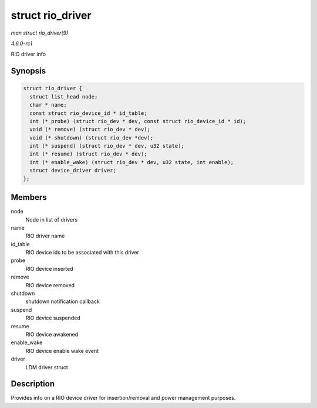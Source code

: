 
.. _API-struct-rio-driver:

=================
struct rio_driver
=================

*man struct rio_driver(9)*

*4.6.0-rc1*

RIO driver info


Synopsis
========

.. code-block:: c

    struct rio_driver {
      struct list_head node;
      char * name;
      const struct rio_device_id * id_table;
      int (* probe) (struct rio_dev * dev, const struct rio_device_id * id);
      void (* remove) (struct rio_dev * dev);
      void (* shutdown) (struct rio_dev *dev);
      int (* suspend) (struct rio_dev * dev, u32 state);
      int (* resume) (struct rio_dev * dev);
      int (* enable_wake) (struct rio_dev * dev, u32 state, int enable);
      struct device_driver driver;
    };


Members
=======

node
    Node in list of drivers

name
    RIO driver name

id_table
    RIO device ids to be associated with this driver

probe
    RIO device inserted

remove
    RIO device removed

shutdown
    shutdown notification callback

suspend
    RIO device suspended

resume
    RIO device awakened

enable_wake
    RIO device enable wake event

driver
    LDM driver struct


Description
===========

Provides info on a RIO device driver for insertion/removal and power management purposes.
